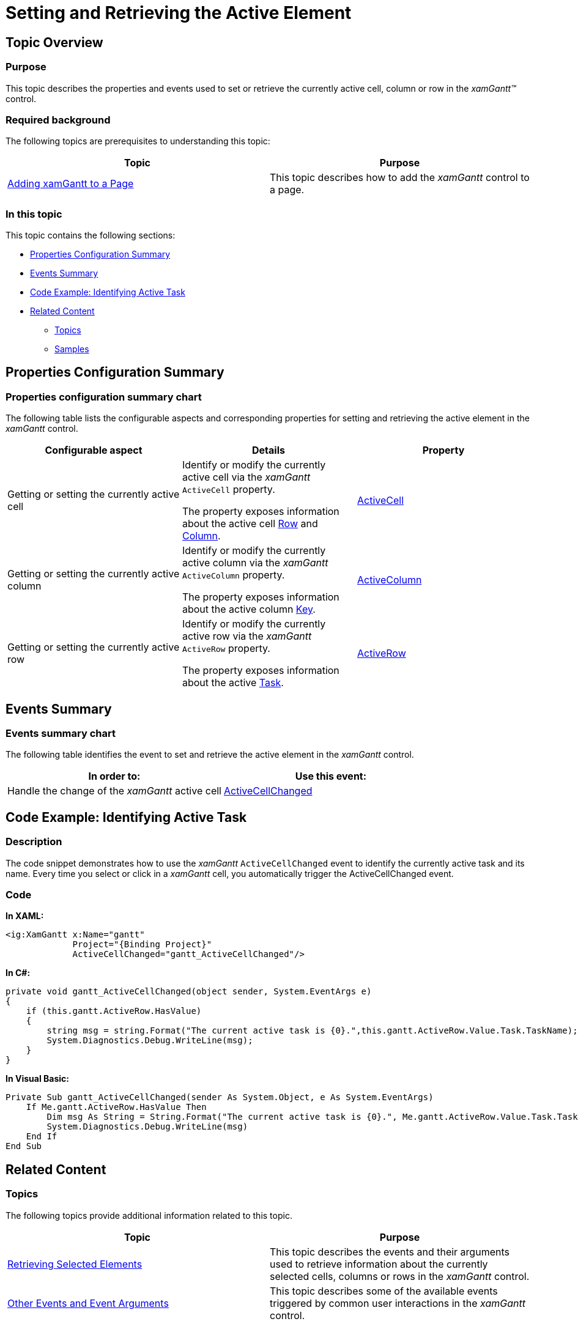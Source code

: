 ﻿////

|metadata|
{
    "name": "xamgantt-setting-and-retrieving-the-active-element",
    "controlName": ["xamGantt"],
    "tags": ["Editing","Events","How Do I"],
    "guid": "59241f9e-bca7-468b-b614-67b122015c04",  
    "buildFlags": [],
    "createdOn": "2016-05-25T18:21:55.2781247Z"
}
|metadata|
////

= Setting and Retrieving the Active Element

== Topic Overview

=== Purpose

This topic describes the properties and events used to set or retrieve the currently active cell, column or row in the  _xamGantt™_   control.

=== Required background

The following topics are prerequisites to understanding this topic:

[options="header", cols="a,a"]
|====
|Topic|Purpose

| link:xamgantt-adding-xamgantt-to-a-page.html[Adding xamGantt to a Page]
|This topic describes how to add the _xamGantt_ control to a page.

|====

=== In this topic

This topic contains the following sections:

* <<_Ref334390331, Properties Configuration Summary >>
* <<_Ref334390337, Events Summary >>
* <<_Ref334390343, Code Example: Identifying Active Task >>
* <<_Ref334390352, Related Content >>

** <<_Ref334390359,Topics>>
** <<_Ref334390364,Samples>>

[[_Ref334390331]]
== Properties Configuration Summary

=== Properties configuration summary chart

The following table lists the configurable aspects and corresponding properties for setting and retrieving the active element in the  _xamGantt_   control.

[options="header", cols="a,a,a"]
|====
|Configurable aspect|Details|Property

|Getting or setting the currently active cell
|Identify or modify the currently active cell via the _xamGantt_ `ActiveCell` property. 

The property exposes information about the active cell link:{ApiPlatform}controls.schedules.xamgantt.v{ProductVersion}~infragistics.controls.schedules.ganttgridcell~row.html[Row] and link:{ApiPlatform}controls.schedules.xamgantt.v{ProductVersion}~infragistics.controls.schedules.ganttgridcell~column.html[Column].
| link:{ApiPlatform}controls.schedules.xamgantt.v{ProductVersion}~infragistics.controls.schedules.xamgantt~activecell.html[ActiveCell]

|Getting or setting the currently active column
|Identify or modify the currently active column via the _xamGantt_ `ActiveColumn` property. 

The property exposes information about the active column link:{ApiPlatform}controls.schedules.xamgantt.v{ProductVersion}~infragistics.controls.schedules.ganttgridcolumn~key.html[Key].
| link:{ApiPlatform}controls.schedules.xamgantt.v{ProductVersion}~infragistics.controls.schedules.xamgantt~activecolumn.html[ActiveColumn]

|Getting or setting the currently active row
|Identify or modify the currently active row via the _xamGantt_ `ActiveRow` property. 

The property exposes information about the active link:{ApiPlatform}controls.schedules.xamgantt.v{ProductVersion}~infragistics.controls.schedules.ganttgridrow~task.html[Task].
| link:{ApiPlatform}controls.schedules.xamgantt.v{ProductVersion}~infragistics.controls.schedules.xamgantt~activerow.html[ActiveRow]

|====

[[_Ref334390337]]
== Events Summary

=== Events summary chart

The following table identifies the event to set and retrieve the active element in the  _xamGantt_   control.

[options="header", cols="a,a"]
|====
|In order to:|Use this event:

|Handle the change of the _xamGantt_ active cell
| link:{ApiPlatform}controls.schedules.xamgantt.v{ProductVersion}~infragistics.controls.schedules.xamgantt~activecellchanged_ev.html[ActiveCellChanged]

|====

[[_Ref334390343]]
== Code Example: Identifying Active Task

=== Description

The code snippet demonstrates how to use the  _xamGantt_   `ActiveCellChanged` event to identify the currently active task and its name. Every time you select or click in a  _xamGantt_   cell, you automatically trigger the ActiveCellChanged event.

[[_Ref334390352]]

=== Code

*In XAML:*

[source,xaml]
----
<ig:XamGantt x:Name="gantt" 
             Project="{Binding Project}"
             ActiveCellChanged="gantt_ActiveCellChanged"/>
----

*In C#:*

[source,csharp]
----
private void gantt_ActiveCellChanged(object sender, System.EventArgs e)
{
    if (this.gantt.ActiveRow.HasValue)
    {
        string msg = string.Format("The current active task is {0}.",this.gantt.ActiveRow.Value.Task.TaskName);
        System.Diagnostics.Debug.WriteLine(msg);
    }
}
----

*In Visual Basic:*

[source,vb]
----
Private Sub gantt_ActiveCellChanged(sender As System.Object, e As System.EventArgs)
    If Me.gantt.ActiveRow.HasValue Then
        Dim msg As String = String.Format("The current active task is {0}.", Me.gantt.ActiveRow.Value.Task.TaskName)
        System.Diagnostics.Debug.WriteLine(msg)
    End If
End Sub
----

== Related Content

[[_Ref334390359]]

=== Topics

The following topics provide additional information related to this topic.

[options="header", cols="a,a"]
|====
|Topic|Purpose

| link:xamgantt-retrieving-selected-elements.html[Retrieving Selected Elements]
|This topic describes the events and their arguments used to retrieve information about the currently selected cells, columns or rows in the _xamGantt_ control.

| link:xamgantt-other-events-and-events-arguments.html[Other Events and Event Arguments]
|This topic describes some of the available events triggered by common user interactions in the _xamGantt_ control.

|====

[[_Ref334390364]]

=== Samples

The following samples provide additional information related to this topic.

[options="header", cols="a,a"]
|====
|Sample|Purpose

| pick:[sl=" link:{SamplesURL}/gantt/#/activation[Activation]"] pick:[wpf=" link:{SamplesURL}/gantt/activation[Activation]"] 
|This sample demonstrates how you can use the ActiveCellChanged event and the ActiveCell, ActiveColumn and ActiveRow properties to extract information about the currently active _xamGantt_ element.

|====